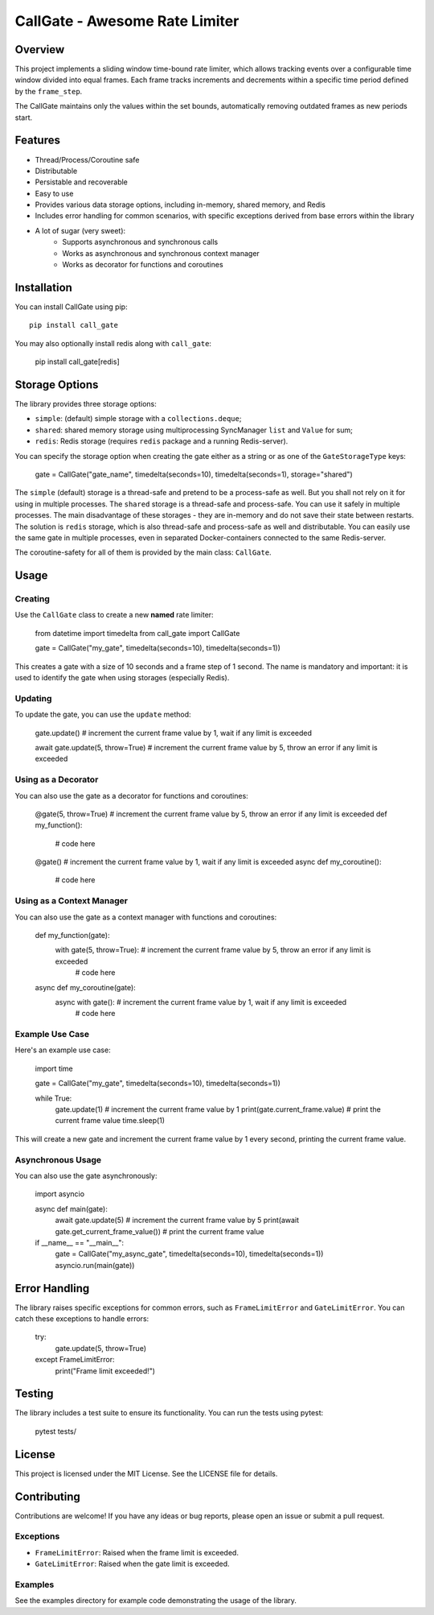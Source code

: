 CallGate - Awesome Rate Limiter
=================================

Overview
--------

This project implements a sliding window time-bound rate limiter, which allows tracking events over a configurable
time window divided into equal frames. Each frame tracks increments and decrements within a specific time period
defined by the ``frame_step``.

The CallGate maintains only the values within the set bounds, automatically removing outdated frames as new
periods start.

Features
--------
- Thread/Process/Coroutine safe
- Distributable
- Persistable and recoverable
- Easy to use
- Provides various data storage options, including in-memory, shared memory, and Redis
- Includes error handling for common scenarios, with specific exceptions derived from base errors within the library
- A lot of sugar (very sweet):
    - Supports asynchronous and synchronous calls
    - Works as asynchronous and synchronous context manager
    - Works as decorator for functions and coroutines


Installation
------------

You can install CallGate using pip::

    pip install call_gate

You may also optionally install redis along with ``call_gate``:

    pip install call_gate[redis]

Storage Options
---------------

The library provides three storage options:

- ``simple``: (default) simple storage with a ``collections.deque``;
- ``shared``: shared memory storage using multiprocessing SyncManager ``list`` and ``Value`` for sum;
- ``redis``: Redis storage (requires ``redis`` package and a running Redis-server).

You can specify the storage option when creating the gate either as a string or as one of the ``GateStorageType`` keys:

    gate = CallGate("gate_name", timedelta(seconds=10), timedelta(seconds=1), storage="shared")

The ``simple`` (default) storage is a thread-safe and pretend to be a process-safe as well. But you shall not rely
on it for using in multiple processes. The ``shared`` storage is a thread-safe and process-safe. You can use it safely
in multiple processes. The main disadvantage of these storages - they are in-memory and do not save their state between
restarts. The solution is ``redis`` storage, which is also thread-safe and process-safe as well and distributable. You
can easily use the same gate in multiple processes, even in separated Docker-containers connected to the same
Redis-server.

The coroutine-safety for all of them is provided by the main class: ``CallGate``.


Usage
-----

Creating
~~~~~~~~

Use the ``CallGate`` class to create a new **named** rate limiter:

    from datetime import timedelta
    from call_gate import CallGate

    gate = CallGate("my_gate", timedelta(seconds=10), timedelta(seconds=1))

This creates a gate with a size of 10 seconds and a frame step of 1 second.
The name is mandatory and important: it is used to identify the gate when using storages (especially Redis).


Updating
~~~~~~~~

To update the gate, you can use the ``update`` method:

    gate.update()  # increment the current frame value by 1, wait if any limit is exceeded

    await gate.update(5, throw=True)  # increment the current frame value by 5, throw an error if any limit is exceeded


Using as a Decorator
~~~~~~~~~~~~~~~~~~~~~~~~~~~~~~~~~

You can also use the gate as a decorator for functions and coroutines:

    @gate(5, throw=True)  # increment the current frame value by 5, throw an error if any limit is exceeded
    def my_function():
        # code here

    @gate()  # increment the current frame value by 1, wait if any limit is exceeded
    async def my_coroutine():
        # code here

Using as a Context Manager
~~~~~~~~~~~~~~~~~~~~~~~~~~~~~~~~~

You can also use the gate as a context manager with functions and coroutines:

    def my_function(gate):
        with gate(5, throw=True):  # increment the current frame value by 5, throw an error if any limit is exceeded
            # code here


    async def my_coroutine(gate):
        async with gate():  # increment the current frame value by 1, wait if any limit is exceeded
            # code here

Example Use Case
~~~~~~~~~~~~~~~~

Here's an example use case:

    import time

    gate = CallGate("my_gate", timedelta(seconds=10), timedelta(seconds=1))

    while True:
        gate.update(1)  # increment the current frame value by 1
        print(gate.current_frame.value)  # print the current frame value
        time.sleep(1)

This will create a new gate and increment the current frame value by 1 every second, printing the current frame value.

Asynchronous Usage
~~~~~~~~~~~~~~~~~~

You can also use the gate asynchronously:

    import asyncio

    async def main(gate):
        await gate.update(5)  # increment the current frame value by 5
        print(await gate.get_current_frame_value())  # print the current frame value

    if __name__ == "__main__":
        gate = CallGate("my_async_gate", timedelta(seconds=10), timedelta(seconds=1))
        asyncio.run(main(gate))

Error Handling
--------------

The library raises specific exceptions for common errors, such as ``FrameLimitError`` and ``GateLimitError``.
You can catch these exceptions to handle errors:

    try:
        gate.update(5, throw=True)
    except FrameLimitError:
        print("Frame limit exceeded!")

Testing
-------

The library includes a test suite to ensure its functionality. You can run the tests using pytest:

    pytest tests/

License
-------

This project is licensed under the MIT License. See the LICENSE file for details.

Contributing
------------

Contributions are welcome! If you have any ideas or bug reports, please open an issue or submit a pull request.


Exceptions
~~~~~~~~~~

- ``FrameLimitError``: Raised when the frame limit is exceeded.
- ``GateLimitError``: Raised when the gate limit is exceeded.

Examples
~~~~~~~~~~~~

See the examples directory for example code demonstrating the usage of the library.
